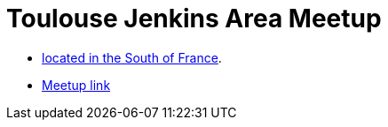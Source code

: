 = Toulouse Jenkins Area Meetup

* link:https://www.google.fr/maps/place/Toulouse/@43.6040986,1.440202,653m/data=!3m1!1e3!4m2!3m1!1s0x12aebb6fec7552ff:0x406f69c2f411030!6m1!1e1[located in the South of France].
* link:https://meetup.com/fr/Toulouse-Jenkins-Area-Meetup/[Meetup link]
